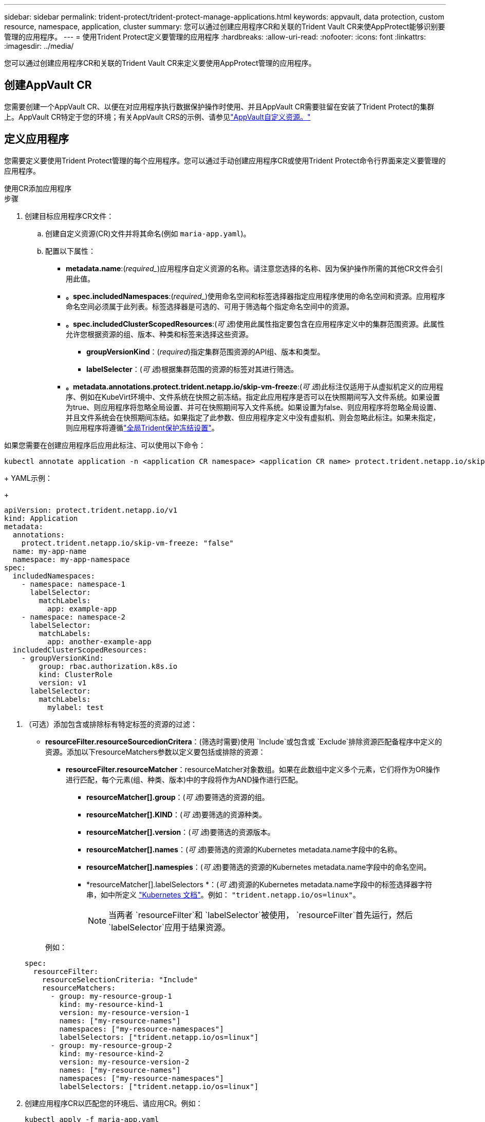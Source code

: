 ---
sidebar: sidebar 
permalink: trident-protect/trident-protect-manage-applications.html 
keywords: appvault, data protection, custom resource, namespace, application, cluster 
summary: 您可以通过创建应用程序CR和关联的Trident Vault CR来使AppProtect能够识别要管理的应用程序。 
---
= 使用Trident Protect定义要管理的应用程序
:hardbreaks:
:allow-uri-read: 
:nofooter: 
:icons: font
:linkattrs: 
:imagesdir: ../media/


[role="lead"]
您可以通过创建应用程序CR和关联的Trident Vault CR来定义要使用AppProtect管理的应用程序。



== 创建AppVault CR

您需要创建一个AppVault CR、以便在对应用程序执行数据保护操作时使用、并且AppVault CR需要驻留在安装了Trident Protect的集群上。AppVault CR特定于您的环境；有关AppVault CRS的示例、请参见link:trident-protect-appvault-custom-resources.html["AppVault自定义资源。"]



== 定义应用程序

您需要定义要使用Trident Protect管理的每个应用程序。您可以通过手动创建应用程序CR或使用Trident Protect命令行界面来定义要管理的应用程序。

[role="tabbed-block"]
====
.使用CR添加应用程序
--
.步骤
. 创建目标应用程序CR文件：
+
.. 创建自定义资源(CR)文件并将其命名(例如 `maria-app.yaml`)。
.. 配置以下属性：
+
*** *metadata.name*:(_required__)应用程序自定义资源的名称。请注意您选择的名称、因为保护操作所需的其他CR文件会引用此值。
*** *。spec.includedNamespaces*:(_required__)使用命名空间和标签选择器指定应用程序使用的命名空间和资源。应用程序命名空间必须属于此列表。标签选择器是可选的、可用于筛选每个指定命名空间中的资源。
*** *。spec.includedClusterScopedResources*:(_可 选_)使用此属性指定要包含在应用程序定义中的集群范围资源。此属性允许您根据资源的组、版本、种类和标签来选择这些资源。
+
**** *groupVersionKind*：(_required_)指定集群范围资源的API组、版本和类型。
**** *labelSelecter*：(_可 选_)根据集群范围的资源的标签对其进行筛选。


*** *。metadata.annotations.protect.trident.netapp.io/skip-vm-freeze*:(_可 选_)此标注仅适用于从虚拟机定义的应用程序、例如在KubeVirt环境中、文件系统在快照之前冻结。指定此应用程序是否可以在快照期间写入文件系统。如果设置为true、则应用程序将忽略全局设置、并可在快照期间写入文件系统。如果设置为false、则应用程序将忽略全局设置、并且文件系统会在快照期间冻结。如果指定了此参数、但应用程序定义中没有虚拟机、则会忽略此标注。如果未指定，则应用程序将遵循link:trident-protect-requirements.html#protecting-data-with-kubevirt-vms["全局Trident保护冻结设置"]。
+
[NOTE]
====
如果您需要在创建应用程序后应用此标注、可以使用以下命令：

[source, console]
----
kubectl annotate application -n <application CR namespace> <application CR name> protect.trident.netapp.io/skip-vm-freeze="true"
----
====
+
YAML示例：

+
[source, yaml]
----
apiVersion: protect.trident.netapp.io/v1
kind: Application
metadata:
  annotations:
    protect.trident.netapp.io/skip-vm-freeze: "false"
  name: my-app-name
  namespace: my-app-namespace
spec:
  includedNamespaces:
    - namespace: namespace-1
      labelSelector:
        matchLabels:
          app: example-app
    - namespace: namespace-2
      labelSelector:
        matchLabels:
          app: another-example-app
  includedClusterScopedResources:
    - groupVersionKind:
        group: rbac.authorization.k8s.io
        kind: ClusterRole
        version: v1
      labelSelector:
        matchLabels:
          mylabel: test

----




. （可选）添加包含或排除标有特定标签的资源的过滤：
+
** *resourceFilter.resourceSourcedionCritera*：(筛选时需要)使用 `Include`或包含或 `Exclude`排除资源匹配备程序中定义的资源。添加以下resourceMatchers参数以定义要包括或排除的资源：
+
*** *resourceFilter.resourceMatcher*：resourceMatcher对象数组。如果在此数组中定义多个元素，它们将作为OR操作进行匹配，每个元素(组、种类、版本)中的字段将作为AND操作进行匹配。
+
**** *resourceMatcher[].group*：(_可 选_)要筛选的资源的组。
**** *resourceMatcher[].KIND*：(_可 选_)要筛选的资源种类。
**** *resourceMatcher[].version*：(_可 选_)要筛选的资源版本。
**** *resourceMatcher[].names*：(_可 选_)要筛选的资源的Kubernetes metadata.name字段中的名称。
**** *resourceMatcher[].namespies*：(_可 选_)要筛选的资源的Kubernetes metadata.name字段中的命名空间。
**** *resourceMatcher[].labelSelectors *：(_可 选_)资源的Kubernetes metadata.name字段中的标签选择器字符串，如中所定义 https://kubernetes.io/docs/concepts/overview/working-with-objects/labels/#label-selectors["Kubernetes 文档"^]。例如： `"trident.netapp.io/os=linux"`。
+

NOTE: 当两者 `resourceFilter`和 `labelSelector`被使用，  `resourceFilter`首先运行，然后 `labelSelector`应用于结果资源。

+
例如：

+
[source, yaml]
----
spec:
  resourceFilter:
    resourceSelectionCriteria: "Include"
    resourceMatchers:
      - group: my-resource-group-1
        kind: my-resource-kind-1
        version: my-resource-version-1
        names: ["my-resource-names"]
        namespaces: ["my-resource-namespaces"]
        labelSelectors: ["trident.netapp.io/os=linux"]
      - group: my-resource-group-2
        kind: my-resource-kind-2
        version: my-resource-version-2
        names: ["my-resource-names"]
        namespaces: ["my-resource-namespaces"]
        labelSelectors: ["trident.netapp.io/os=linux"]
----






. 创建应用程序CR以匹配您的环境后、请应用CR。例如：
+
[source, console]
----
kubectl apply -f maria-app.yaml
----


--
.使用命令行界面添加应用程序
--
.步骤
. 使用以下示例之一创建并应用应用程序定义、将括号中的值替换为您环境中的信息。您可以使用逗号分隔列表和示例中显示的参数在应用程序定义中包括名称和资源。
+
您可以选择在创建应用程序时使用标注来指定应用程序是否可以在快照期间写入文件系统。这仅适用于从虚拟机定义的应用程序、例如在KubeVirt环境中、文件系统在快照之前冻结。如果将标注设置为 `true`，则应用程序将忽略全局设置，并可在快照期间写入文件系统。如果将其设置为 `false`，则应用程序将忽略全局设置，并且文件系统会在快照期间冻结。如果使用标注、但应用程序定义中没有虚拟机、则会忽略标注。如果不使用标注，则应用程序将遵循link:trident-protect-requirements.html#protecting-data-with-kubevirt-vms["全局Trident保护冻结设置"]。

+
要在使用命令行界面创建应用程序时指定标注、可以使用标志。 `--annotation`

+
** 创建应用程序并使用文件系统冻结行为的全局设置：
+
[source, console]
----
tridentctl-protect create application <my_new_app_cr_name> --namespaces <namespaces_to_include> --csr <cluster_scoped_resources_to_include> --namespace <my-app-namespace>
----
** 创建应用程序并为文件系统冻结行为配置本地应用程序设置：
+
[source, console]
----
tridentctl-protect create application <my_new_app_cr_name> --namespaces <namespaces_to_include> --csr <cluster_scoped_resources_to_include> --namespace <my-app-namespace> --annotation protect.trident.netapp.io/skip-vm-freeze=<"true"|"false">
----
+
您可以使用 `--resource-filter-include`和 `--resource-filter-exclude`用于包含或排除资源的标志 `resourceSelectionCriteria`例如组、种类、版本、标签、名称和命名空间，如下例所示：

+
[source, console]
----
tridentctl-protect create application <my_new_app_cr_name> --namespaces <namespaces_to_include> --csr <cluster_scoped_resources_to_include> --namespace <my-app-namespace> --resource-filter-include "group=my-resource-group,kind=my-resource-kind,version=my-resource-version,names=my-resource-names,namespaces=my-resource-namespaces,labelSelectors=trident.netapp.io/os=linux"
----




--
====